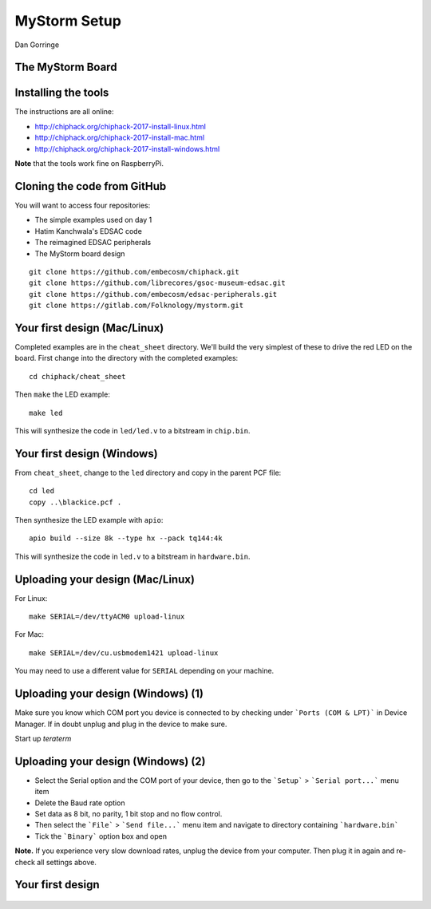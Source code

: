 
.. What's New in High-Performance Python? slides file, created by
   hieroglyph-quickstart on Sat Apr 30 21:13:03 2016.


MyStorm Setup
=============

| Dan Gorringe


The MyStorm Board
-----------------

.. figure:: mystorm.jpg

Installing the tools
--------------------

The instructions are all online:

* http://chiphack.org/chiphack-2017-install-linux.html
* http://chiphack.org/chiphack-2017-install-mac.html
* http://chiphack.org/chiphack-2017-install-windows.html

**Note** that the tools work fine on RaspberryPi.

Cloning the code from GitHub
----------------------------

You will want to access four repositories:

* The simple examples used on day 1
* Hatim Kanchwala's EDSAC code
* The reimagined EDSAC peripherals
* The MyStorm board design

::

   git clone https://github.com/embecosm/chiphack.git
   git clone https://github.com/librecores/gsoc-museum-edsac.git
   git clone https://github.com/embecosm/edsac-peripherals.git
   git clone https://gitlab.com/Folknology/mystorm.git

Your first design (Mac/Linux)
-----------------------------

Completed examples are in the ``cheat_sheet`` directory. We'll build the very
simplest of these to drive the red LED on the board.  First change into the
directory with the completed examples::

  cd chiphack/cheat_sheet

Then ``make`` the LED example::

  make led

This will synthesize the code in ``led/led.v`` to a bitstream in
``chip.bin``.

Your first design (Windows)
---------------------------

From ``cheat_sheet``, change to the ``led`` directory and copy in the parent PCF
file::

  cd led
  copy ..\blackice.pcf .

Then synthesize the LED example with ``apio``::

  apio build --size 8k --type hx --pack tq144:4k

This will synthesize the code in ``led.v`` to a bitstream in
``hardware.bin``.

Uploading your design (Mac/Linux)
---------------------------------

For Linux::

  make SERIAL=/dev/ttyACM0 upload-linux

For Mac::

  make SERIAL=/dev/cu.usbmodem1421 upload-linux

You may need to use a different value for ``SERIAL`` depending on your
machine.

Uploading your design (Windows) (1)
-----------------------------------

Make sure you know which COM port you device is connected to by checking under
```Ports (COM & LPT)``` in Device Manager. If in doubt unplug and plug in the
device to make sure.

Start up *teraterm*

Uploading your design (Windows) (2)
-----------------------------------

* Select the Serial option and the COM port of your device, then go to the
  ```Setup``` > ```Serial port...``` menu item
* Delete the Baud rate option
* Set data as 8 bit, no parity, 1 bit stop and no flow control.
* Then select the ```File``` > ```Send file...``` menu item and navigate to
  directory containing ```hardware.bin```
* Tick the ```Binary``` option box and open

**Note.** If you experience very slow download rates, unplug the device from
your computer.  Then plug it in again and re-check all settings above.

Your first design
-----------------

.. figure:: mystorm-led.jpg
